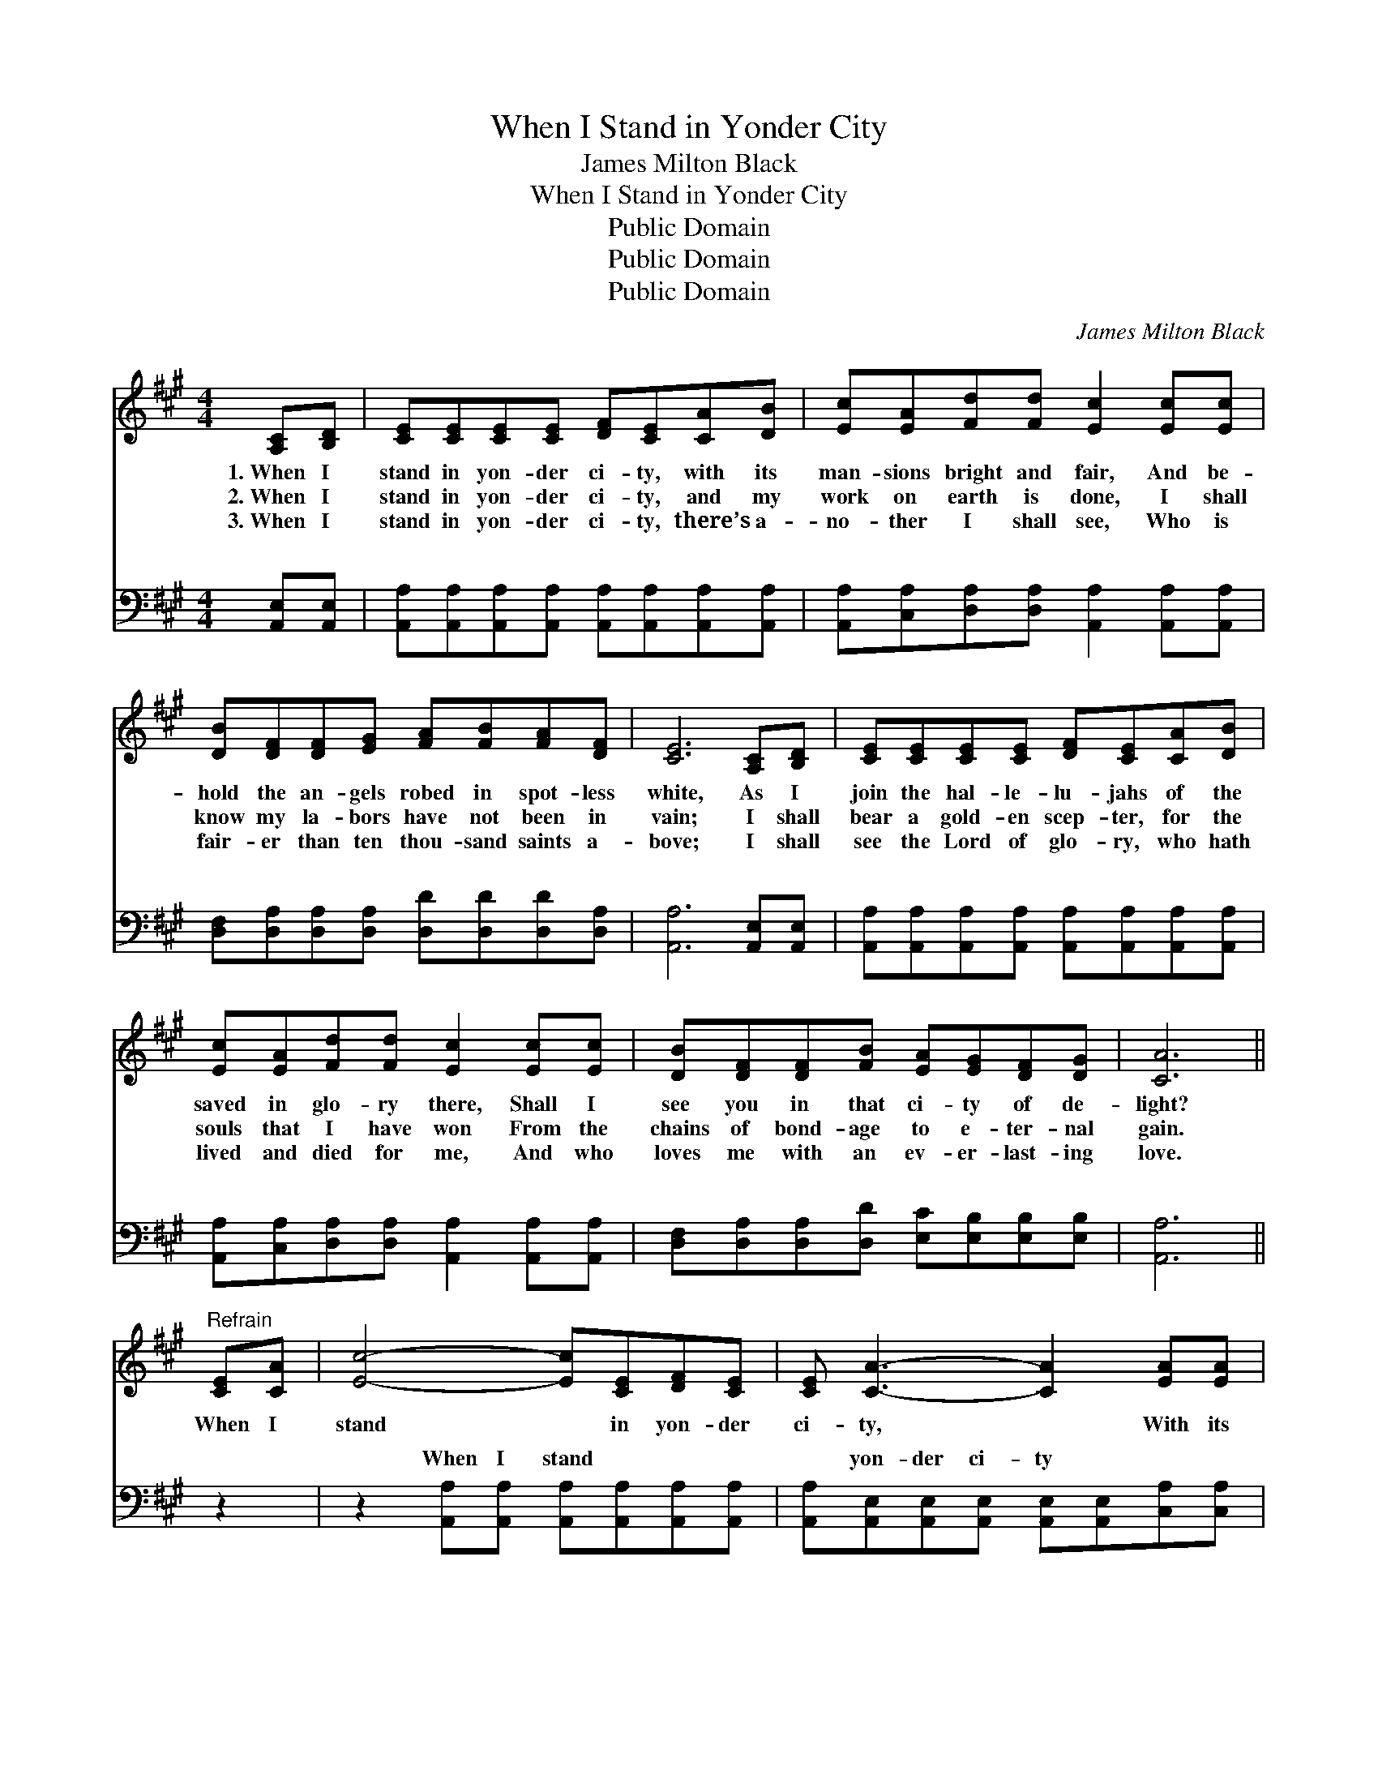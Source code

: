 X:1
T:When I Stand in Yonder City
T:James Milton Black
T:When I Stand in Yonder City
T:Public Domain
T:Public Domain
T:Public Domain
C:James Milton Black
Z:Public Domain
%%score 1 ( 2 3 )
L:1/8
M:4/4
K:A
V:1 treble 
V:2 bass 
V:3 bass 
V:1
 [A,C][B,D] | [CE][CE][CE][CE] [DF][CE][CA][DB] | [Ec][EA][Fd][Fd] [Ec]2 [Ec][Ec] | %3
w: 1.~When I|stand in yon- der ci- ty, with its|man- sions bright and fair, And be-|
w: 2.~When I|stand in yon- der ci- ty, and my|work on earth is done, I shall|
w: 3.~When I|stand in yon- der ci- ty, there’s a-|no- ther I shall see, Who is|
 [DB][DF][DF][EG] [FA][FB][FA][DF] | [CE]6 [A,C][B,D] | [CE][CE][CE][CE] [DF][CE][CA][DB] | %6
w: hold the an- gels robed in spot- less|white, As I|join the hal- le- lu- jahs of the|
w: know my la- bors have not been in|vain; I shall|bear a gold- en scep- ter, for the|
w: fair- er than ten thou- sand saints a-|bove; I shall|see the Lord of glo- ry, who hath|
 [Ec][EA][Fd][Fd] [Ec]2 [Ec][Ec] | [DB][DF][DF][FB] [EA][EG][DF][DG] | [CA]6 || %9
w: saved in glo- ry there, Shall I|see you in that ci- ty of de-|light?|
w: souls that I have won From the|chains of bond- age to e- ter- nal|gain.|
w: lived and died for me, And who|loves me with an ev- er- last- ing|love.|
"^Refrain" [CE][CA] | [Ec]4- [Ec][CE][DF][CE] | [CE] [CA]3- [CA]2 [EA][EA] | %12
w: When I|stand * in yon- der|ci- ty, * With its|
w: |||
w: |||
 [FA]3 [FB] [FA]2 [DF]2 | [CE]6 [CE][CA] | [Ec]4- [Ec][Ee][DF][Fd] | [Fd] [Ec]3- [Ec]2 [Ec][Ec] | %16
w: man- sions bright and|fair, Shall I|see * you there my|bro- ther? * Will you|
w: ||||
w: ||||
 [DB][DF][DF][FB] [EA][EG][Ec][DB] | [CA]6 |] %18
w: meet me in that ci- ty o- ver|there?|
w: ||
w: ||
V:2
 [A,,E,][A,,E,] | [A,,A,][A,,A,][A,,A,][A,,A,] [A,,A,][A,,A,][A,,A,][A,,A,] | %2
w: ~ ~|~ ~ ~ ~ ~ ~ ~ ~|
 [A,,A,][C,A,][D,A,][D,A,] [A,,A,]2 [A,,A,][A,,A,] | %3
w: ~ ~ ~ ~ ~ ~ ~|
 [D,F,][D,A,][D,A,][D,A,] [D,D][D,D][D,D][D,A,] | [A,,A,]6 [A,,E,][A,,E,] | %5
w: ~ ~ ~ ~ ~ ~ ~ ~|~ ~ ~|
 [A,,A,][A,,A,][A,,A,][A,,A,] [A,,A,][A,,A,][A,,A,][A,,A,] | %6
w: ~ ~ ~ ~ ~ ~ ~ ~|
 [A,,A,][C,A,][D,A,][D,A,] [A,,A,]2 [A,,A,][A,,A,] | %7
w: ~ ~ ~ ~ ~ ~ ~|
 [D,F,][D,A,][D,A,][D,D] [E,C][E,B,][E,B,][E,B,] | [A,,A,]6 || z2 | %10
w: ~ ~ ~ ~ ~ ~ ~ ~|~||
 z2 [A,,A,][A,,A,] [A,,A,][A,,A,][A,,A,][A,,A,] | %11
w: When I stand ~ ~ ~|
 [A,,A,][A,,E,][A,,E,][A,,E,] [A,,E,][A,,E,][C,A,][C,A,] | [D,D]3 [D,D] [D,D]2 [D,A,]2 | %13
w: ~ yon- der ci- ty ~ ~ ~|~ ~ ~ ~|
 [A,,A,]2 [C,A,][E,A,] A,2 z2 | z2 A,A, A,[A,C][D,A,][D,A,] | %15
w: ~ bright and fair,|I see you, shall I see|
 [A,,A,][A,,A,][C,A,][E,A,] A,A,[A,,A,][A,,A,] | [D,F,][D,A,][D,A,][D,D] [E,C][E,B,][E,G,][E,G,] | %17
w: bro- ther? * * * * * *||
 [A,,A,]6 |] %18
w: |
V:3
 x2 | x8 | x8 | x8 | x8 | x8 | x8 | x8 | x6 || x2 | x8 | x8 | x8 | x4 A,2 x2 | x2 A,A, A, x3 | %15
w: |||||||||||||Shall|you there my|
 x4 A,A, x2 | x8 | x6 |] %18
w: |||

